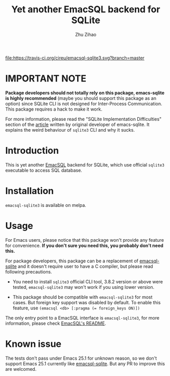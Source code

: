 # Created 2020-01-18 Sat 03:21
#+TITLE: Yet another EmacSQL backend for SQLite
#+AUTHOR: Zhu Zihao
[[https://melpa.org/#/emacsql-sqlite3][file:https://melpa.org/packages/emacsql-sqlite3-badge.svg]]
[[https://travis-ci.org/cireu/emacsql-sqlite3][file:https://travis-ci.org/cireu/emacsql-sqlite3.svg?branch=master]]

* IMPORTANT NOTE

*Package developers should not totally rely on this package, emacs-sqlite is
highly recommended* (maybe you should support this package as an option) since
SQLite CLI is not designed for Inter-Process Communication. This package
requires a hack to make it work.

For more information, please read the "SQLite Implementation Difficulties"
section of the [[https://nullprogram.com/blog/2014/02/06/][article]] written by original developer of emacs-sqlite. It
explains the weird behaviour of =sqlite3= CLI and why it sucks.

* Introduction

This is yet another [[https://github.com/skeeto/emacsql][EmacSQL]] backend for SQLite, which use official =sqlite3=
executable to access SQL database.

* Installation

=emacsql-sqlite3= is available on melpa.

* Usage

For Emacs users, please notice that this package won't provide any feature for
convenience. *If you don't sure you need this, you probably don't need this.*

For package developers, this package can be a replacement of [[https://github.com/skeeto/emacsql][emacsql-sqlite]] and
it doesn't require user to have a C compiler, but please read following
precautions.

- You need to install =sqlite3= official CLI tool, 3.8.2 version or above were
  tested, =emacsql-sqlite3= may won't work if you using lower version.

- This package should be compatible with =emacsql-sqlite3= for most cases. But
  foreign key support was disabled by default. To enable this feature, use
  ~(emacsql <db> [:pragma (= foreign_keys ON)])~

The only entry point to a EmacSQL interface is =emacsql-sqlite3=, for more
information, please check [[https://github.com/skeeto/emacsql/blob/master/README.md][EmacSQL's README]].

* Known issue

The tests don't pass under Emacs 25.1 for unknown reason, so we don't support
Emacs 25.1 currently like [[https://github.com/skeeto/emacsql][emacsql-sqlite]]. But any PR to improve this are
welcomed.
